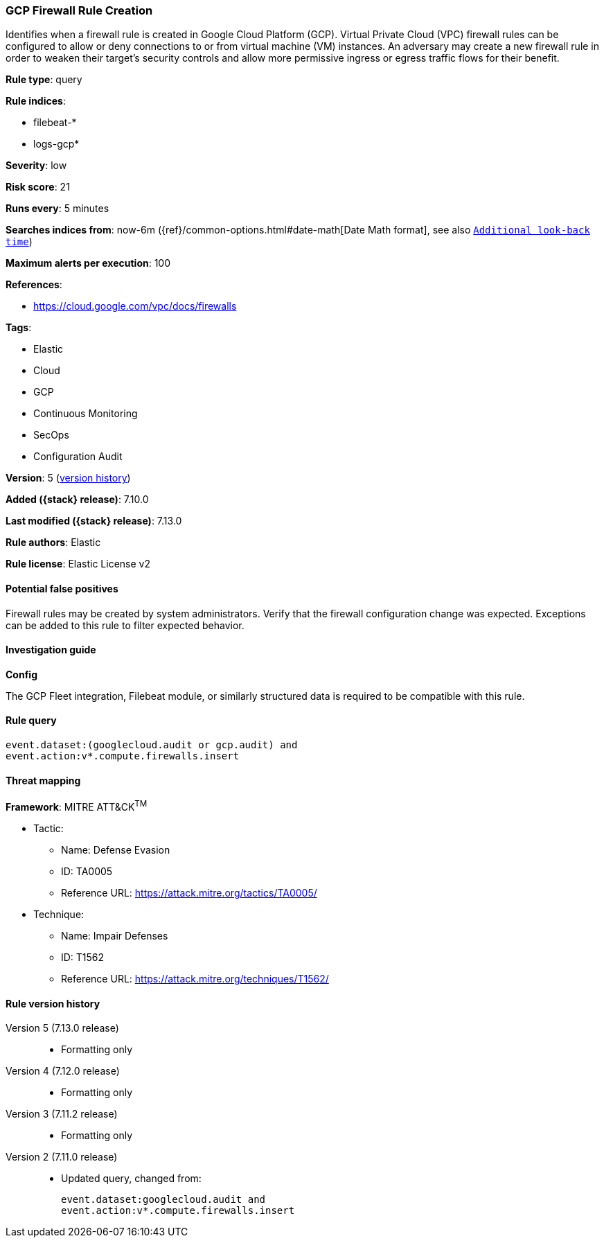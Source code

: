 [[gcp-firewall-rule-creation]]
=== GCP Firewall Rule Creation

Identifies when a firewall rule is created in Google Cloud Platform (GCP). Virtual Private Cloud (VPC) firewall rules can be configured to allow or deny connections to or from virtual machine (VM) instances. An adversary may create a new firewall rule in order to weaken their target's security controls and allow more permissive ingress or egress traffic flows for their benefit.

*Rule type*: query

*Rule indices*:

* filebeat-*
* logs-gcp*

*Severity*: low

*Risk score*: 21

*Runs every*: 5 minutes

*Searches indices from*: now-6m ({ref}/common-options.html#date-math[Date Math format], see also <<rule-schedule, `Additional look-back time`>>)

*Maximum alerts per execution*: 100

*References*:

* https://cloud.google.com/vpc/docs/firewalls

*Tags*:

* Elastic
* Cloud
* GCP
* Continuous Monitoring
* SecOps
* Configuration Audit

*Version*: 5 (<<gcp-firewall-rule-creation-history, version history>>)

*Added ({stack} release)*: 7.10.0

*Last modified ({stack} release)*: 7.13.0

*Rule authors*: Elastic

*Rule license*: Elastic License v2

==== Potential false positives

Firewall rules may be created by system administrators. Verify that the firewall configuration change was expected. Exceptions can be added to this rule to filter expected behavior.

==== Investigation guide

**Config**

The GCP Fleet integration, Filebeat module, or similarly structured data is required to be compatible with this rule.

==== Rule query


[source,js]
----------------------------------
event.dataset:(googlecloud.audit or gcp.audit) and
event.action:v*.compute.firewalls.insert
----------------------------------

==== Threat mapping

*Framework*: MITRE ATT&CK^TM^

* Tactic:
** Name: Defense Evasion
** ID: TA0005
** Reference URL: https://attack.mitre.org/tactics/TA0005/
* Technique:
** Name: Impair Defenses
** ID: T1562
** Reference URL: https://attack.mitre.org/techniques/T1562/

[[gcp-firewall-rule-creation-history]]
==== Rule version history

Version 5 (7.13.0 release)::
* Formatting only

Version 4 (7.12.0 release)::
* Formatting only

Version 3 (7.11.2 release)::
* Formatting only

Version 2 (7.11.0 release)::
* Updated query, changed from:
+
[source, js]
----------------------------------
event.dataset:googlecloud.audit and
event.action:v*.compute.firewalls.insert
----------------------------------

